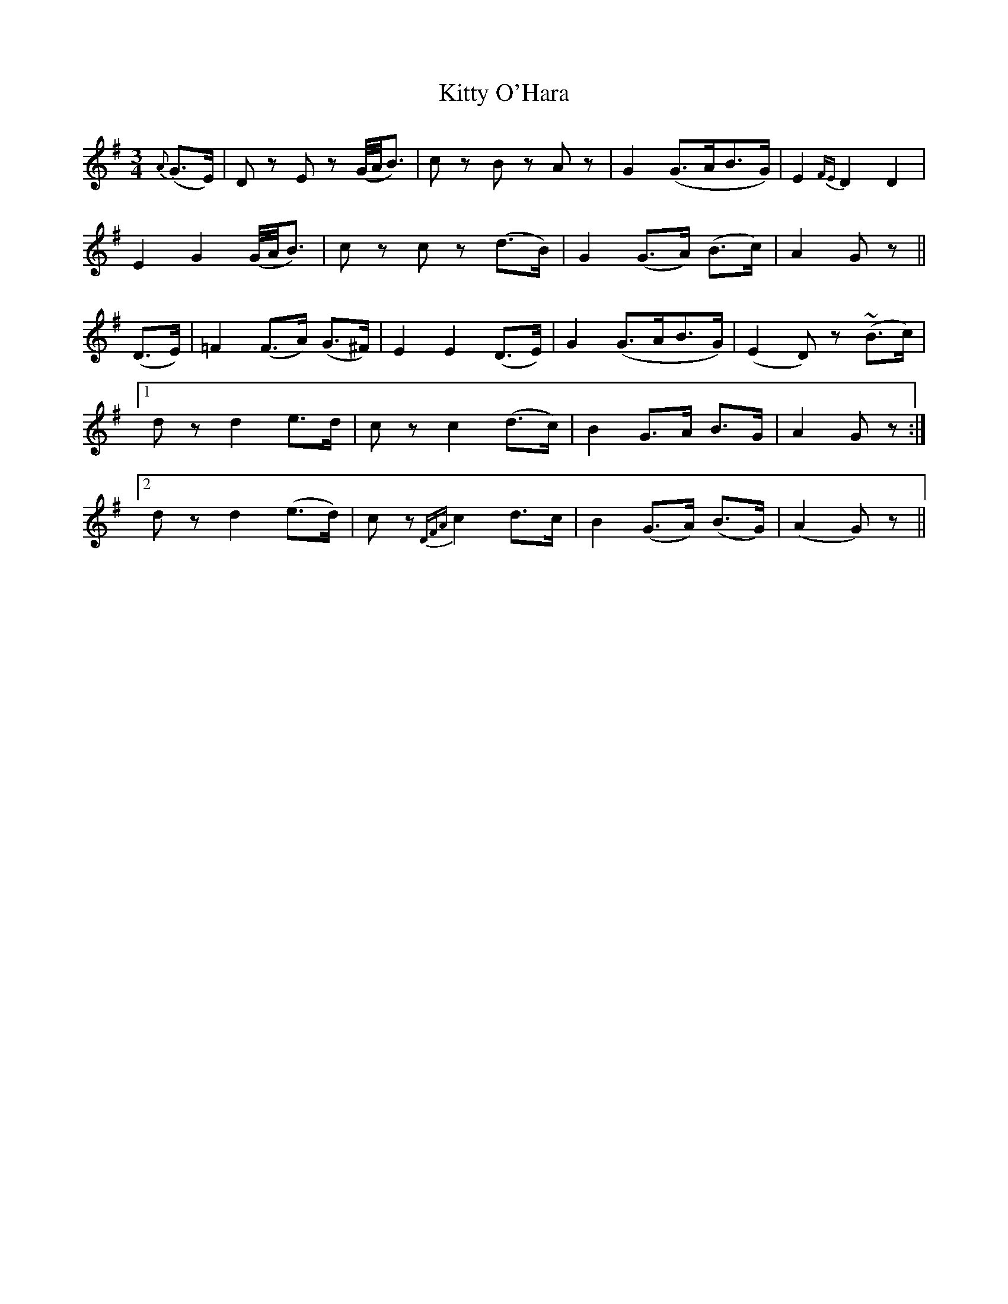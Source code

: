 X:183
T:Kitty O'Hara
N:"Tenderly"
B:O'Neill's 183
M:3/4
L:1/8
K:G
{A}(G>E)|D z E z (G/4A/4B3/2)|c z B z A z|G2 (G>AB>G)|E2 {FE}D2 D2|
E2 G2 (G/4A/4B3/2)|c z c z (d>B)|G2 (G>A) (B>c)|A2 G z||
(D>E)|=F2 (F>A) (G>^F)|E2 E2 (D>E)|G2 (G>AB>G)|(E2 D) z (~B>c)|
[1 d z d2 e>d|c z c2 (d>c)|B2 G>A B>G|A2 G z:|
[2 d z d2 (e>d)|c z {DFA}c2 d>c|B2 (G>A) (B>G)|(A2 G) z||
